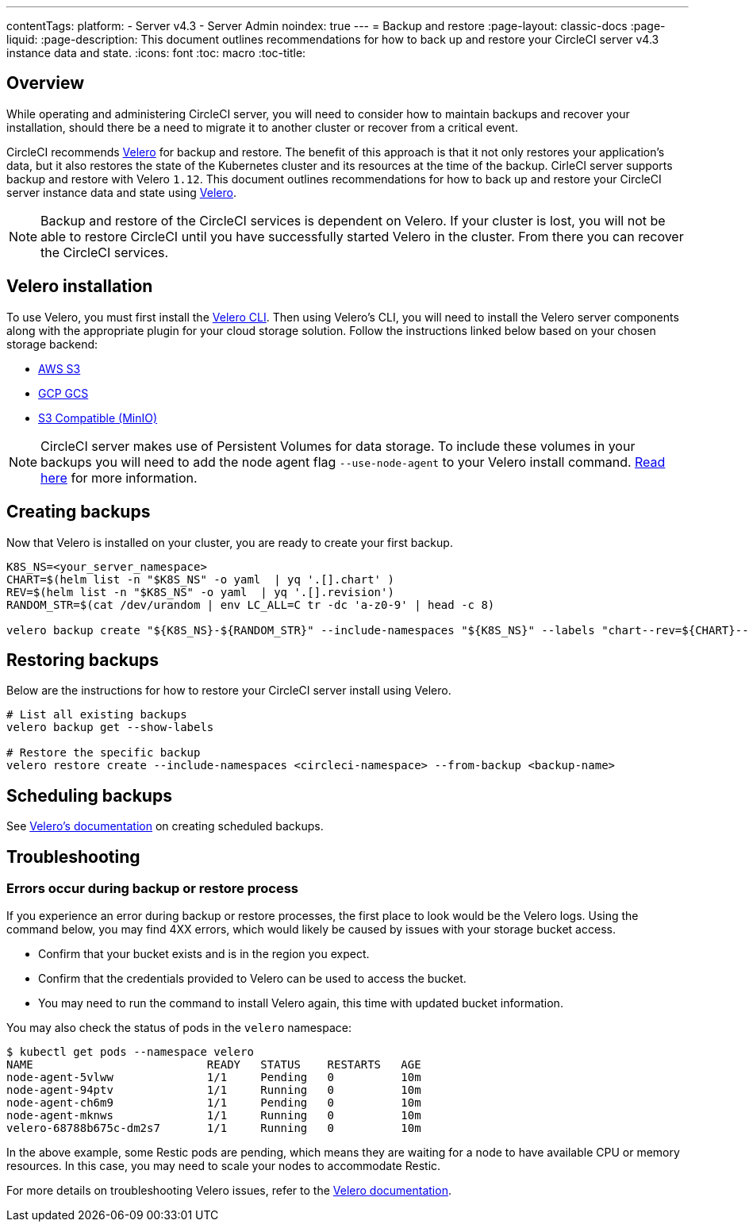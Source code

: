 ---
contentTags:
  platform:
    - Server v4.3
    - Server Admin
noindex: true
---
= Backup and restore
:page-layout: classic-docs
:page-liquid:
:page-description: This document outlines recommendations for how to back up and restore your CircleCI server v4.3 instance data and state.
:icons: font
:toc: macro
:toc-title:

[#overview-backup]
== Overview

While operating and administering CircleCI server, you will need to consider how to maintain backups and recover your installation, should there be a need to migrate it to another cluster or recover from a critical event.

CircleCI recommends link:https://velero.io/[Velero] for backup and restore. The benefit of this approach is that it not only restores your application's data,
but it also restores the state of the Kubernetes cluster and its resources at the time of the backup. CirleCI server supports backup and restore with Velero `1.12`. This document outlines recommendations for how to back up and restore your CircleCI server instance data and state using link:https://velero.io/[Velero].

NOTE: Backup and restore of the CircleCI services is dependent on Velero. If your cluster is lost, you will not be able to restore CircleCI until you have successfully started Velero in the cluster. From there you can recover the CircleCI services.

[#installing-velero]
== Velero installation

To use Velero, you must first install the link:https://velero.io/docs/v1.12/basic-install/[Velero CLI]. Then using Velero's CLI, you will need to install the Velero server components along with the appropriate plugin for your cloud storage solution. Follow the instructions linked below based on your chosen storage backend:

* link:https://github.com/vmware-tanzu/velero-plugin-for-aws#overview[AWS S3]
* link:https://github.com/vmware-tanzu/velero-plugin-for-gcp#overview[GCP GCS]
* link:https://velero.io/docs/v1.12/contributions/minio/[S3 Compatible (MinIO)]

NOTE: CircleCI server makes use of Persistent Volumes for data storage. To include these volumes in your backups you will need to add the node agent flag `--use-node-agent` to your Velero install command. link:https://velero.io/docs/v1.12/customize-installation/#enable-file-system-backup[Read here] for more information.

[#creating-backups]
== Creating backups

Now that Velero is installed on your cluster, you are ready to create your first backup.

[source,bash]

----
K8S_NS=<your_server_namespace>
CHART=$(helm list -n "$K8S_NS" -o yaml  | yq '.[].chart' )
REV=$(helm list -n "$K8S_NS" -o yaml  | yq '.[].revision')
RANDOM_STR=$(cat /dev/urandom | env LC_ALL=C tr -dc 'a-z0-9' | head -c 8)

velero backup create "${K8S_NS}-${RANDOM_STR}" --include-namespaces "${K8S_NS}" --labels "chart--rev=${CHART}--${REV}"
----

[#restoring-backups]
== Restoring backups

Below are the instructions for how to restore your CircleCI server install using Velero.

[source,bash]
----
# List all existing backups
velero backup get --show-labels

# Restore the specific backup
velero restore create --include-namespaces <circleci-namespace> --from-backup <backup-name>
----

[#scheduling-backups]
== Scheduling backups

See link:https://velero.io/docs/v1.12/disaster-case/[Velero's documentation] on creating scheduled backups.

[#troubleshooting-backup]
== Troubleshooting

[#errors-occur-during-backup-or-restore-process]
=== Errors occur during backup or restore process

If you experience an error during backup or restore processes, the first place to look would be the Velero logs.
Using the command below, you may find 4XX errors, which would likely be caused by issues with your storage bucket access.

* Confirm that your bucket exists and is in the region you expect.
* Confirm that the credentials provided to Velero can be used to access the bucket.
* You may need to run the command to install Velero again, this time with updated bucket information.

You may also check the status of pods in the `velero` namespace:

[source,shell]
----
$ kubectl get pods --namespace velero
NAME                          READY   STATUS    RESTARTS   AGE
node-agent-5vlww              1/1     Pending   0          10m
node-agent-94ptv              1/1     Running   0          10m
node-agent-ch6m9              1/1     Pending   0          10m
node-agent-mknws              1/1     Running   0          10m
velero-68788b675c-dm2s7       1/1     Running   0          10m
----

In the above example, some Restic pods are pending, which means they are waiting for a node to have available CPU or memory resources. In this case, you may need to scale your nodes to accommodate Restic.

For more details on troubleshooting Velero issues, refer to the link:https://velero.io/docs/v1.12/troubleshooting/[Velero documentation].